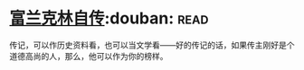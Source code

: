 * [[https://book.douban.com/subject/3145570/][富兰克林自传]]:douban::read:
传记，可以作历史资料看，也可以当文学看——好的传记的话，如果传主刚好是个道德高尚的人，那么，他可以作为你的榜样。
